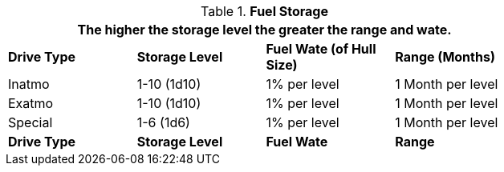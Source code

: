 // Table 52.9 Fuel Storage
.*Fuel Storage*
[width="75%",cols="4*^",frame="all", stripes="even"]
|===
4+<|The higher the storage level the greater the range and wate. 

s|Drive Type
s|Storage Level
s|Fuel Wate (of Hull Size)
s|Range (Months)

|Inatmo
|1-10 (1d10)
|1% per level
|1 Month per level

|Exatmo
|1-10 (1d10)
|1% per level
|1 Month per level

|Special
|1-6 (1d6)
|1% per level
|1 Month per level

s|Drive Type
s|Storage Level
s|Fuel Wate
s|Range
|===
